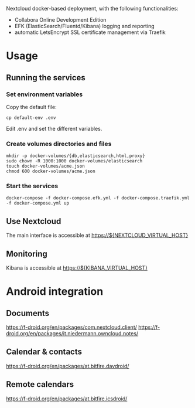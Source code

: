 Nextcloud docker-based deployment, with the following functionalities:

  - Collabora Online Development Edition
  - EFK (ElasticSearch/Fluentd/Kibana) logging and reporting
  - automatic LetsEncrypt SSL certificate management via Traefik

* Usage

** Running the services

*** Set environment variables

    Copy the default file:

    #+begin_src shell
    cp default-env .env
    #+end_src

    Edit .env and set the different variables.

*** Create volumes directories and files

    #+begin_src shell
    mkdir -p docker-volumes/{db,elasticsearch,html,proxy}
    sudo chown -R 1000:1000 docker-volumes/elasticsearch
    touch docker-volumes/acme.json
    chmod 600 docker-volumes/acme.json
    #+end_src

*** Start the services

    #+begin_src shell
    docker-compose -f docker-compose.efk.yml -f docker-compose.traefik.yml -f docker-compose.yml up
    #+end_src

** Use Nextcloud

   The main interface is accessible at https://${NEXTCLOUD_VIRTUAL_HOST}

** Monitoring

   Kibana is accessible at https://${KIBANA_VIRTUAL_HOST}

* Android integration

** Documents

   https://f-droid.org/en/packages/com.nextcloud.client/
   https://f-droid.org/en/packages/it.niedermann.owncloud.notes/

** Calendar & contacts

   https://f-droid.org/en/packages/at.bitfire.davdroid/

** Remote calendars   

   https://f-droid.org/en/packages/at.bitfire.icsdroid/
